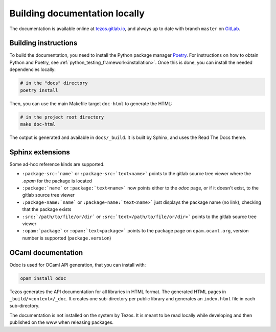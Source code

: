 ******************************
Building documentation locally
******************************

The documentation is available online at `tezos.gitlab.io <http://tezos.gitlab.io/>`_,
and always up to date with branch ``master`` on `GitLab <https://gitlab.com/tezos/tezos>`_.

Building instructions
---------------------

To build the documentation, you need to install the Python package manager
`Poetry <https://python-poetry.org/>`_. For instructions on how to 
obtain Python and Poetry, see :ref:`python_testing_framework<installation>`. 
Once this is done, you can install the needed dependencies locally:

.. code-block:: bash

    # in the "docs" directory
    poetry install

Then, you can use the main Makefile target ``doc-html`` to generate the HTML:

.. code-block:: bash

    # in the project root directory
    make doc-html

The output is generated and available in ``docs/_build``. It is built by
Sphinx, and uses the Read The Docs theme.


Sphinx extensions
-----------------

Some ad-hoc reference kinds are supported.

- ``:package-src:`name``` or ``:package-src:`text<name>``` points
  to the gitlab source tree viewer where the `.opam` for the package
  is located
- ``:package:`name``` or ``:package:`text<name>``` now points
  either to the `odoc` page, or if it doesn't exist, to the gitlab
  source tree viewer
- ``:package-name:`name``` or ``:package-name:`text<name>``` just
  displays the package name (no link), checking that the package
  exists
- ``:src:`/path/to/file/or/dir``` or
  ``:src:`text</path/to/file/or/dir>``` points to the gitlab source
  tree viewer
- ``:opam:`package``` or ``:opam:`text<package>``` points to the
  package page on ``opam.ocaml.org``, version number is supported
  (``package.version``)

OCaml documentation
-------------------

Odoc is used for OCaml API generation, that you can install with:

.. code-block:: bash

    opam install odoc

Tezos generates the API documentation for all libraries in HTML format.  The
generated HTML pages in ``_build/<context>/_doc``. It creates one sub-directory
per public library and generates an ``index.html`` file in each sub-directory.

The documentation is not installed on the system by Tezos. It is meant to be
read locally while developing and then published on the www when releasing
packages.
